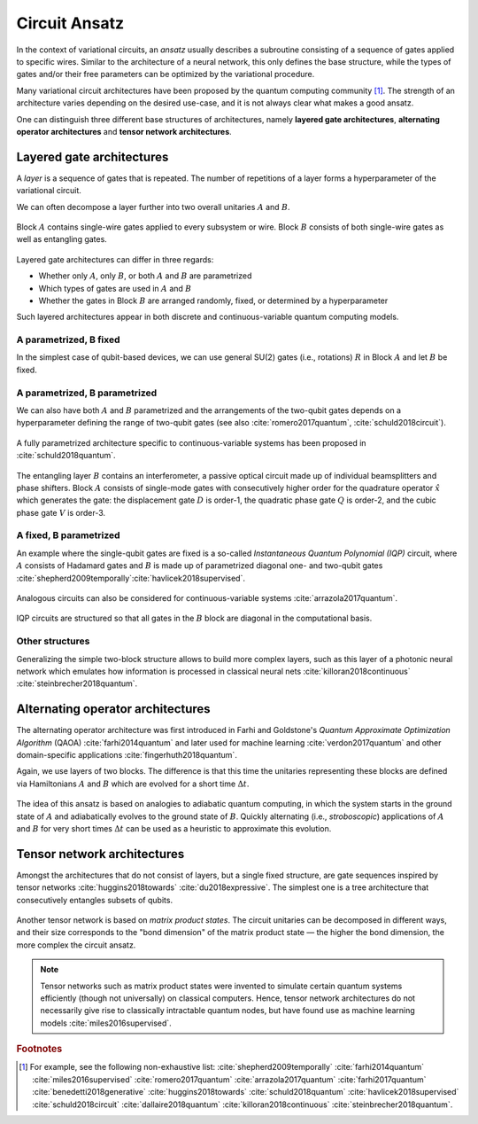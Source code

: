 .. role:: html(raw)
   :format: html

.. _glossary_circuit_ansatz:

Circuit Ansatz
--------------

In the context of variational circuits, an *ansatz* usually describes a subroutine consisting of a sequence of gates
applied to specific wires. Similar to the architecture of a neural network, this only defines the base structure,
while the types of gates and/or their free parameters can be optimized by the variational procedure.

Many variational circuit architectures have been proposed by the quantum computing community [#]_. The strength
of an architecture varies depending on the desired use-case, and it is not always clear what makes a good ansatz.

One can distinguish three different base structures of architectures, namely
**layered gate architectures**, **alternating operator architectures** and **tensor network architectures**.

Layered gate architectures
~~~~~~~~~~~~~~~~~~~~~~~~~~

A *layer* is a sequence of gates that is repeated. The number of repetitions
of a layer forms a hyperparameter of the variational circuit.


We can often decompose a layer further into two overall unitaries :math:`A` and :math:`B`.

.. figure:: ../_static/concepts/vc_general.svg
    :align: center
    :width: 40%
    :target: javascript:void(0);


Block :math:`A` contains single-wire gates applied to every subsystem or wire. Block :math:`B` consists of
both single-wire gates as well as entangling gates.


.. figure:: ../_static/concepts/vc_gatearchitecture.svg
    :align: center
    :width: 40%
    :target: javascript:void(0);


Layered gate architectures can differ in three regards:

* Whether only :math:`A`, only :math:`B`, or both :math:`A` and :math:`B` are parametrized
* Which types of gates are used in :math:`A` and :math:`B`
* Whether the gates in Block :math:`B` are arranged randomly, fixed, or determined by a hyperparameter

Such layered architectures appear in both discrete and continuous-variable quantum computing models.

A parametrized, B fixed
***********************

In the simplest case of qubit-based devices, we can use general SU(2) gates (i.e., rotations) :math:`R` in
Block :math:`A` and let :math:`B` be fixed.


.. figure:: ../_static/concepts/vc_staticent.svg
    :align: center
    :width: 40%
    :target: javascript:void(0);


A parametrized, B parametrized
******************************

We can also have both :math:`A` and :math:`B` parametrized and the arrangements of the two-qubit gates
depends on a hyperparameter defining the range of two-qubit
gates (see also :cite:`romero2017quantum`, :cite:`schuld2018circuit`).


.. figure:: ../_static/concepts/vc_cc.svg
    :align: center
    :width: 40%
    :target: javascript:void(0);


A fully parametrized architecture specific to continuous-variable systems has been proposed in :cite:`schuld2018quantum`.


.. figure:: ../_static/concepts/vc_cvkernels.svg
    :align: center
    :width: 40%
    :target: javascript:void(0);


The entangling layer :math:`B` contains an interferometer, a passive optical circuit made up of individual
beamsplitters and phase shifters. Block :math:`A` consists of single-mode gates with consecutively higher
order for the quadrature operator :math:`\hat{x}` which generates the gate: the displacement gate :math:`D`
is order-1, the quadratic phase gate :math:`Q` is order-2, and the cubic phase gate :math:`V` is order-3.

A fixed, B parametrized
***********************

An example where the single-qubit gates are fixed is a so-called *Instantaneous Quantum Polynomial (IQP)*
circuit, where :math:`A` consists of Hadamard gates and :math:`B` is made up of parametrized diagonal
one- and two-qubit gates :cite:`shepherd2009temporally`:cite:`havlicek2018supervised`.


.. figure:: ../_static/concepts/vc_iqp.svg
    :align: center
    :width: 40%
    :target: javascript:void(0);


Analogous circuits can also be considered for continuous-variable systems :cite:`arrazola2017quantum`.


.. figure:: ../_static/concepts/vc_iqp_cv.svg
    :align: center
    :width: 40%
    :target: javascript:void(0);


IQP circuits are structured so that all gates in the :math:`B` block are diagonal in the computational basis.

Other structures
****************

Generalizing the simple two-block structure allows to build more complex layers, such as this layer of a
photonic neural network which emulates how information is processed in classical neural
nets :cite:`killoran2018continuous` :cite:`steinbrecher2018quantum`.


.. figure:: ../_static/concepts/vc_cvqnn.svg
    :align: center
    :width: 40%
    :target: javascript:void(0);


Alternating operator architectures
~~~~~~~~~~~~~~~~~~~~~~~~~~~~~~~~~~


The alternating operator architecture was first introduced in Farhi and Goldstone's
*Quantum Approximate Optimization Algorithm* (QAOA) :cite:`farhi2014quantum` and later used
for machine learning :cite:`verdon2017quantum` and other domain-specific applications :cite:`fingerhuth2018quantum`.

Again, we use layers of two blocks. The difference is that this time the unitaries representing
these blocks are defined via Hamiltonians :math:`A` and :math:`B` which are evolved for a short time :math:`\Delta t`.

.. figure:: ../_static/concepts/vc_aoa.svg
    :align: center
    :width: 40%
    :target: javascript:void(0);


The idea of this ansatz is based on analogies to adiabatic quantum computing, in which the system starts
in the ground state of :math:`A` and adiabatically evolves to the ground state of  :math:`B`. Quickly
alternating (i.e., *stroboscopic*) applications of  :math:`A` and  :math:`B` for very short times :math:`\Delta t`
can be used as a heuristic to approximate this evolution.

Tensor network architectures
~~~~~~~~~~~~~~~~~~~~~~~~~~~~

Amongst the architectures that do not consist of layers, but a single fixed structure, are gate sequences
inspired by tensor networks :cite:`huggins2018towards` :cite:`du2018expressive`. The simplest one is a tree
architecture that consecutively entangles subsets of qubits.


.. figure:: ../_static/concepts/vc_tree.svg
    :align: center
    :width: 40%
    :target: javascript:void(0);


Another tensor network is based on *matrix product states*. The circuit unitaries can be decomposed in different ways,
and their size corresponds to the "bond dimension" of the matrix product state — the higher the bond dimension,
the more complex the circuit ansatz.


.. figure:: ../_static/concepts/vc_mps.svg
    :align: center
    :width: 40%
    :target: javascript:void(0);


.. note::

    Tensor networks such as matrix product states were invented to simulate certain quantum systems
    efficiently (though not universally) on classical computers. Hence, tensor network architectures do not
    necessarily give rise to classically intractable quantum nodes, but have found use as machine learning
    models :cite:`miles2016supervised`.

.. seealso:: In PennyLane, an ansatz is called a *template*. PennyLane contains
    a :ref:`growing library <intro_ref_temp>` of such circuit architectures.

.. rubric:: Footnotes

.. [#] For example, see the following non-exhaustive list: :cite:`shepherd2009temporally`
    :cite:`farhi2014quantum` :cite:`miles2016supervised` :cite:`romero2017quantum` :cite:`arrazola2017quantum`
    :cite:`farhi2017quantum` :cite:`benedetti2018generative` :cite:`huggins2018towards` :cite:`schuld2018quantum`
    :cite:`havlicek2018supervised` :cite:`schuld2018circuit` :cite:`dallaire2018quantum` :cite:`killoran2018continuous`
    :cite:`steinbrecher2018quantum`.
